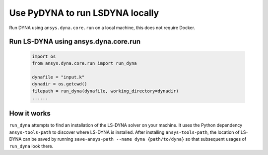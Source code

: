 Use PyDYNA to run LSDYNA locally
~~~~~~~~~~~~~~~~~~~~~~~~~~~~~~~~

Run DYNA using ``ansys.dyna.core.run`` on a local machine,
this does not require Docker.


Run LS-DYNA using ansys.dyna.core.run
*************************************

   .. code:: python

    import os
    from ansys.dyna.core.run import run_dyna

    dynafile = "input.k"
    dynadir = os.getcwd()
    filepath = run_dyna(dynafile, working_directory=dynadir)
    ......

How it works
************

``run_dyna`` attempts to find an installation of the LS-DYNA solver on your machine.
It uses the Python dependency ``ansys-tools-path`` to discover where LS-DYNA is installed.
After installing ``ansys-tools-path``, the location of LS-DYNA can be saved by running
``save-ansys-path --name dyna {path/to/dyna}`` so that subsequent usages of ``run_dyna``
look there.
